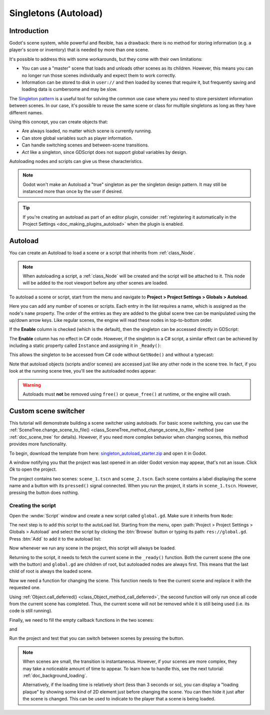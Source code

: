 .. _doc_singletons_autoload:

Singletons (Autoload)
=====================

Introduction
------------

Godot's scene system, while powerful and flexible, has a drawback: there is no
method for storing information (e.g. a player's score or inventory) that is
needed by more than one scene.

It's possible to address this with some workarounds, but they come with their
own limitations:

-  You can use a "master" scene that loads and unloads other scenes as
   its children. However, this means you can no longer run those scenes
   individually and expect them to work correctly.
-  Information can be stored to disk in ``user://`` and then loaded by scenes
   that require it, but frequently saving and loading data is cumbersome and
   may be slow.

The `Singleton pattern <https://en.wikipedia.org/wiki/Singleton_pattern>`_ is
a useful tool for solving the common use case where you need to store
persistent information between scenes. In our case, it's possible to reuse the
same scene or class for multiple singletons as long as they have different
names.

Using this concept, you can create objects that:

- Are always loaded, no matter which scene is currently running.
- Can store global variables such as player information.
- Can handle switching scenes and between-scene transitions.
- *Act* like a singleton, since GDScript does not support global variables by design.

Autoloading nodes and scripts can give us these characteristics.

.. note::

    Godot won't make an Autoload a "true" singleton as per the singleton design
    pattern. It may still be instanced more than once by the user if desired.

.. tip::

    If you're creating an autoload as part of an editor plugin, consider
    :ref:`registering it automatically in the Project Settings <doc_making_plugins_autoload>`
    when the plugin is enabled.

Autoload
--------

You can create an Autoload to load a scene or a script that inherits from
:ref:`class_Node`.

.. note::

    When autoloading a script, a :ref:`class_Node` will be created and the script will be
    attached to it. This node will be added to the root viewport before any
    other scenes are loaded.

.. image:: img/singleton.webp

To autoload a scene or script, start from the menu and navigate to
**Project > Project Settings > Globals > Autoload**.

.. image:: img/autoload_tab.webp

Here you can add any number of scenes or scripts. Each entry in the list
requires a name, which is assigned as the node's ``name`` property. The order of
the entries as they are added to the global scene tree can be manipulated using
the up/down arrow keys. Like regular scenes, the engine will read these nodes
in top-to-bottom order.

.. image:: img/autoload_example.webp

If the **Enable** column is checked (which is the default), then the singleton can
be accessed directly in GDScript:

.. tabs::
 .. code-tab:: gdscript GDScript

   PlayerVariables.health -= 10

The **Enable** column has no effect in C# code. However, if the singleton is a
C# script, a similar effect can be achieved by including a static property
called ``Instance`` and assigning it in ``_Ready()``:

.. tabs::
 .. code-tab:: csharp

    public partial class PlayerVariables : Node
    {
        public static PlayerVariables Instance { get; private set; }

        public int Health { get; set; }

        public override void _Ready()
        {
            Instance = this;
        }
    }

This allows the singleton to be accessed from C# code without ``GetNode()`` and
without a typecast:

.. tabs::
 .. code-tab:: csharp

    PlayerVariables.Instance.Health -= 10;

Note that autoload objects (scripts and/or scenes) are accessed just like any
other node in the scene tree. In fact, if you look at the running scene tree,
you'll see the autoloaded nodes appear:

.. image:: img/autoload_runtime.webp

.. warning::

    Autoloads must **not** be removed using ``free()`` or ``queue_free()`` at
    runtime, or the engine will crash.

Custom scene switcher
---------------------

This tutorial will demonstrate building a scene switcher using autoloads.
For basic scene switching, you can use the
:ref:`SceneTree.change_scene_to_file() <class_SceneTree_method_change_scene_to_file>`
method (see :ref:`doc_scene_tree` for details). However, if you need more
complex behavior when changing scenes, this method provides more functionality.

To begin, download the template from here:
`singleton_autoload_starter.zip <https://github.com/godotengine/godot-docs-project-starters/releases/download/latest-4.x/singleton_autoload_starter.zip>`_
and open it in Godot.

A window notifying you that the project was last opened in an older Godot version
may appear, that's not an issue. Click *Ok* to open the project.

The project contains two scenes: ``scene_1.tscn`` and ``scene_2.tscn``. Each
scene contains a label displaying the scene name and a button with its
``pressed()`` signal connected. When you run the project, it starts in
``scene_1.tscn``. However, pressing the button does nothing.

Creating the script
~~~~~~~~~~~~~~~~~~~~~

Open the :wndw:`Script` window and create a new script called ``global.gd``.
Make sure it inherits from ``Node``:

.. image:: img/autoload_script.webp

The next step is to add this script to the autoLoad list.
Starting from the menu, open
:path:`Project > Project Settings > Globals > Autoload` and
select the script by clicking the :btn:`Browse` button or typing its path:
``res://global.gd``. Press :btn:`Add` to add it to the autoload list:

.. image:: img/autoload_tutorial1.webp

Now whenever we run any scene in the project, this script will always be loaded.

Returning to the script, it needs to fetch the current scene in the
``_ready()`` function. Both the current scene (the one with the button) and
``global.gd`` are children of root, but autoloaded nodes are always first. This
means that the last child of root is always the loaded scene.

.. tabs::
 .. code-tab:: gdscript GDScript

    extends Node

    var current_scene = null

    func _ready():
        var root = get_tree().root
        # Using a negative index counts from the end, so this gets the last child node of `root`.
        current_scene = root.get_child(-1)

 .. code-tab:: csharp

    using Godot;

    public partial class Global : Node
    {
        public Node CurrentScene { get; set; }

        public override void _Ready()
        {
            Viewport root = GetTree().Root;
            // Using a negative index counts from the end, so this gets the last child node of `root`.
            CurrentScene = root.GetChild(-1);
        }
    }

Now we need a function for changing the scene. This function needs to free the
current scene and replace it with the requested one.

.. tabs::
 .. code-tab:: gdscript GDScript

    func goto_scene(path):
        # This function will usually be called from a signal callback,
        # or some other function in the current scene.
        # Deleting the current scene at this point is
        # a bad idea, because it may still be executing code.
        # This will result in a crash or unexpected behavior.

        # The solution is to defer the load to a later time, when
        # we can be sure that no code from the current scene is running:

        _deferred_goto_scene.call_deferred(path)


    func _deferred_goto_scene(path):
        # It is now safe to remove the current scene.
        current_scene.free()

        # Load the new scene.
        var s = ResourceLoader.load(path)

        # Instance the new scene.
        current_scene = s.instantiate()

        # Add it to the active scene, as child of root.
        get_tree().root.add_child(current_scene)

        # Optionally, to make it compatible with the SceneTree.change_scene_to_file() API.
        get_tree().current_scene = current_scene

 .. code-tab:: csharp

    public void GotoScene(string path)
    {
        // This function will usually be called from a signal callback,
        // or some other function from the current scene.
        // Deleting the current scene at this point is
        // a bad idea, because it may still be executing code.
        // This will result in a crash or unexpected behavior.

        // The solution is to defer the load to a later time, when
        // we can be sure that no code from the current scene is running:

        CallDeferred(MethodName.DeferredGotoScene, path);
    }

    public void DeferredGotoScene(string path)
    {
        // It is now safe to remove the current scene.
        CurrentScene.Free();

        // Load a new scene.
        var nextScene = GD.Load<PackedScene>(path);

        // Instance the new scene.
        CurrentScene = nextScene.Instantiate();

        // Add it to the active scene, as child of root.
        GetTree().Root.AddChild(CurrentScene);

        // Optionally, to make it compatible with the SceneTree.change_scene_to_file() API.
        GetTree().CurrentScene = CurrentScene;
    }

Using :ref:`Object.call_deferred() <class_Object_method_call_deferred>`,
the second function will only run once all code from the current scene has
completed. Thus, the current scene will not be removed while it is
still being used (i.e. its code is still running).

Finally, we need to fill the empty callback functions in the two scenes:

.. tabs::
 .. code-tab:: gdscript GDScript

    # Add to 'scene_1.gd'.

    func _on_button_pressed():
        Global.goto_scene("res://scene_2.tscn")

 .. code-tab:: csharp

    // Add to 'Scene1.cs'.

    private void OnButtonPressed()
    {
        var global = GetNode<Global>("/root/Global");
        global.GotoScene("res://Scene2.tscn");
    }

and

.. tabs::
 .. code-tab:: gdscript GDScript

    # Add to 'scene_2.gd'.

    func _on_button_pressed():
        Global.goto_scene("res://scene_1.tscn")

 .. code-tab:: csharp

    // Add to 'Scene2.cs'.

    private void OnButtonPressed()
    {
        var global = GetNode<Global>("/root/Global");
        global.GotoScene("res://Scene1.tscn");
    }

Run the project and test that you can switch between scenes by pressing
the button.

.. note::

    When scenes are small, the transition is instantaneous. However, if your
    scenes are more complex, they may take a noticeable amount of time to appear.
    To learn how to handle this, see the next tutorial: :ref:`doc_background_loading`.

    Alternatively, if the loading time is relatively short (less than 3 seconds or so),
    you can display a "loading plaque" by showing some kind of 2D element just before
    changing the scene. You can then hide it just after the scene is changed. This can
    be used to indicate to the player that a scene is being loaded.
